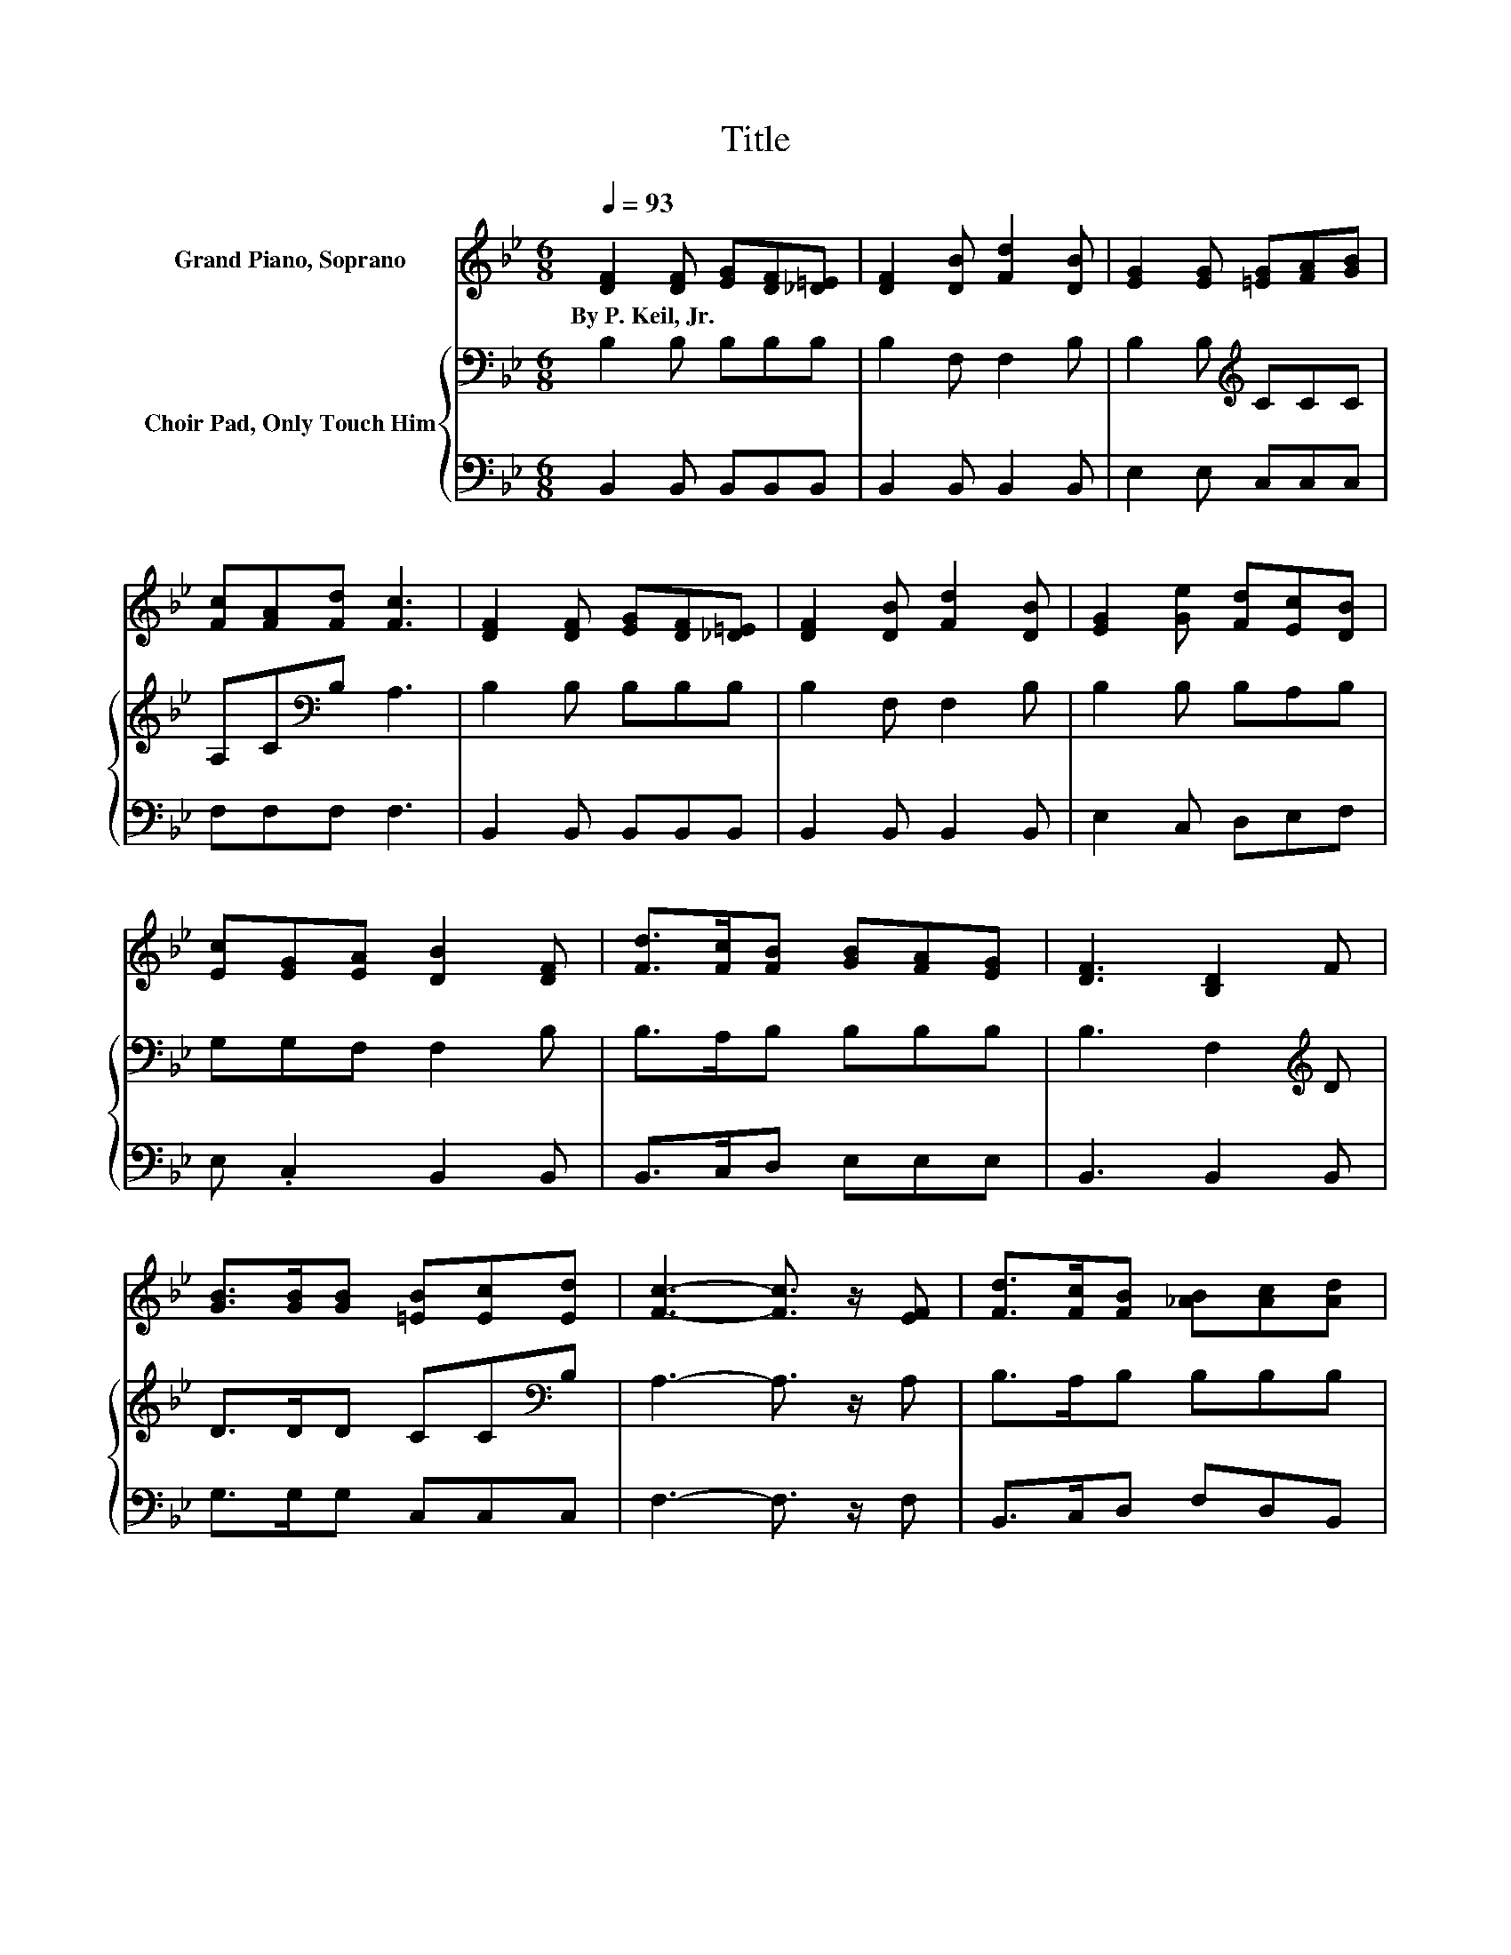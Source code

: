 X:1
T:Title
%%score 1 { 2 | 3 }
L:1/8
Q:1/4=93
M:6/8
K:Bb
V:1 treble nm="Grand Piano, Soprano"
V:2 bass nm="Choir Pad, Only Touch Him"
V:3 bass 
V:1
 [DF]2 [DF] [EG][DF][_D=E] | [DF]2 [DB] [Fd]2 [DB] | [EG]2 [EG] [=EG][FA][GB] | %3
w: By~P.~Keil,~Jr. * * * *|||
 [Fc][FA][Fd] [Fc]3 | [DF]2 [DF] [EG][DF][_D=E] | [DF]2 [DB] [Fd]2 [DB] | [EG]2 [Ge] [Fd][Ec][DB] | %7
w: ||||
 [Ec][EG][EA] [DB]2 [DF] | [Fd]>[Fc][FB] [GB][FA][EG] | [DF]3 [B,D]2 F | %10
w: |||
 [GB]>[GB][GB] [=EB][Ec][Ed] | [Fc]3- [Fc]3/2 z/ [EF] | [Fd]>[Fc][FB] [_AB][Ac][Ad] | %13
w: |||
 [Ge]3 [EG]2 [_DG] | [DF][DB][Fd] [Ec][EG][EA] | [DB]6- | [DB]3 z3 |] %17
w: ||||
V:2
 B,2 B, B,B,B, | B,2 F, F,2 B, | B,2 B,[K:treble] CCC | A,C[K:bass]B, A,3 | B,2 B, B,B,B, | %5
 B,2 F, F,2 B, | B,2 B, B,A,B, | G,G,F, F,2 B, | B,>A,B, B,B,B, | B,3 F,2[K:treble] D | %10
 D>DD CC[K:bass]B, | A,3- A,3/2 z/ A, | B,>A,B, B,B,B, | B,3 B,2 B, | B,B,B, B,B,F, | F,6- | %16
 F,3 z3 |] %17
V:3
 B,,2 B,, B,,B,,B,, | B,,2 B,, B,,2 B,, | E,2 E, C,C,C, | F,F,F, F,3 | B,,2 B,, B,,B,,B,, | %5
 B,,2 B,, B,,2 B,, | E,2 C, D,E,F, | E, .C,2 B,,2 B,, | B,,>C,D, E,E,E, | B,,3 B,,2 B,, | %10
 G,>G,G, C,C,C, | F,3- F,3/2 z/ F, | B,,>C,D, F,D,B,, | E,3 E,2 =E, | F,F,F, F, .F,2 | B,,6- | %16
 B,,3 z3 |] %17

